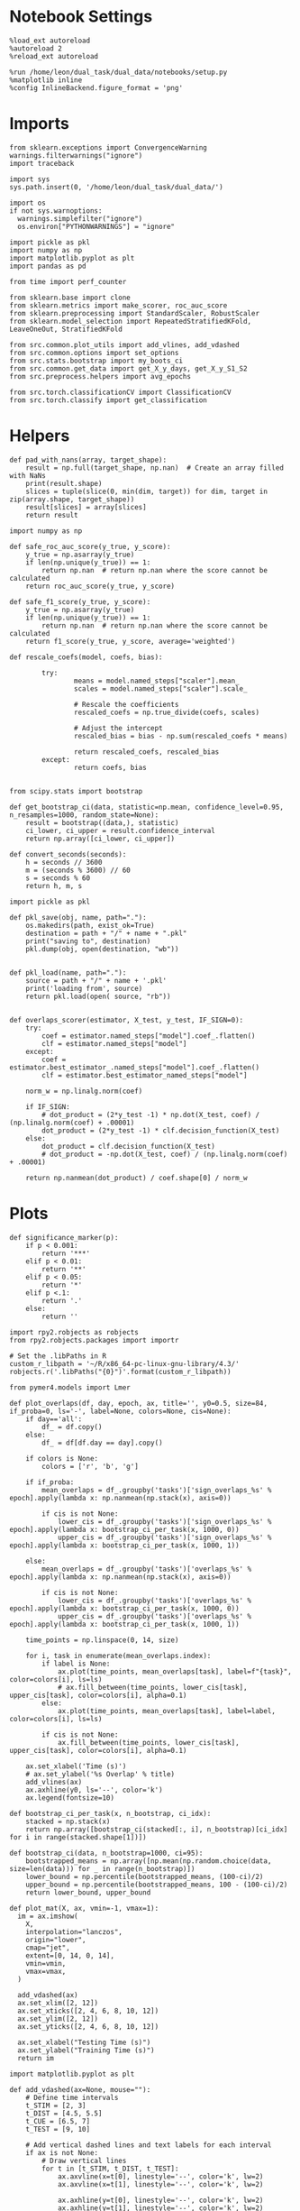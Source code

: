 #+STARTUP: fold
#+PROPERTY: header-args:ipython :results both :exports both :async yes :session sample_decoder :kernel dual_data :output-dir ./figures/scores :file (lc/org-babel-tangle-figure-filename)

* Notebook Settings

#+begin_src ipython
%load_ext autoreload
%autoreload 2
%reload_ext autoreload

%run /home/leon/dual_task/dual_data/notebooks/setup.py
%matplotlib inline
%config InlineBackend.figure_format = 'png'
#+end_src

#+RESULTS:
: The autoreload extension is already loaded. To reload it, use:
:   %reload_ext autoreload
: Python exe
: /home/leon/mambaforge/envs/dual_data/bin/python

* Imports
#+begin_src ipython
  from sklearn.exceptions import ConvergenceWarning
  warnings.filterwarnings("ignore")
  import traceback

  import sys
  sys.path.insert(0, '/home/leon/dual_task/dual_data/')

  import os
  if not sys.warnoptions:
    warnings.simplefilter("ignore")
    os.environ["PYTHONWARNINGS"] = "ignore"

  import pickle as pkl
  import numpy as np
  import matplotlib.pyplot as plt
  import pandas as pd

  from time import perf_counter

  from sklearn.base import clone
  from sklearn.metrics import make_scorer, roc_auc_score
  from sklearn.preprocessing import StandardScaler, RobustScaler
  from sklearn.model_selection import RepeatedStratifiedKFold, LeaveOneOut, StratifiedKFold

  from src.common.plot_utils import add_vlines, add_vdashed
  from src.common.options import set_options
  from src.stats.bootstrap import my_boots_ci
  from src.common.get_data import get_X_y_days, get_X_y_S1_S2
  from src.preprocess.helpers import avg_epochs

  from src.torch.classificationCV import ClassificationCV
  from src.torch.classify import get_classification
#+end_src

#+RESULTS:

* Helpers

#+begin_src ipython
def pad_with_nans(array, target_shape):
    result = np.full(target_shape, np.nan)  # Create an array filled with NaNs
    print(result.shape)
    slices = tuple(slice(0, min(dim, target)) for dim, target in zip(array.shape, target_shape))
    result[slices] = array[slices]
    return result
#+end_src

#+RESULTS:

#+begin_src ipython :tangle ../src/torch/utils.py
  import numpy as np

  def safe_roc_auc_score(y_true, y_score):
      y_true = np.asarray(y_true)
      if len(np.unique(y_true)) == 1:
          return np.nan  # return np.nan where the score cannot be calculated
      return roc_auc_score(y_true, y_score)

  def safe_f1_score(y_true, y_score):
      y_true = np.asarray(y_true)
      if len(np.unique(y_true)) == 1:
          return np.nan  # return np.nan where the score cannot be calculated
      return f1_score(y_true, y_score, average='weighted')
      #+end_src

#+RESULTS:

#+begin_src ipython :tangle ../src/torch/utils.py
  def rescale_coefs(model, coefs, bias):

          try:
                  means = model.named_steps["scaler"].mean_
                  scales = model.named_steps["scaler"].scale_

                  # Rescale the coefficients
                  rescaled_coefs = np.true_divide(coefs, scales)

                  # Adjust the intercept
                  rescaled_bias = bias - np.sum(rescaled_coefs * means)

                  return rescaled_coefs, rescaled_bias
          except:
                  return coefs, bias

#+end_src

#+RESULTS:

#+begin_src ipython :tangle ../src/torch/utils.py
  from scipy.stats import bootstrap

  def get_bootstrap_ci(data, statistic=np.mean, confidence_level=0.95, n_resamples=1000, random_state=None):
      result = bootstrap((data,), statistic)
      ci_lower, ci_upper = result.confidence_interval
      return np.array([ci_lower, ci_upper])
#+end_src

#+RESULTS:

#+begin_src ipython :tangle ../src/torch/utils.py
  def convert_seconds(seconds):
      h = seconds // 3600
      m = (seconds % 3600) // 60
      s = seconds % 60
      return h, m, s
#+end_src

#+RESULTS:

#+begin_src ipython :tangle ../src/torch/utils.py
  import pickle as pkl

  def pkl_save(obj, name, path="."):
      os.makedirs(path, exist_ok=True)
      destination = path + "/" + name + ".pkl"
      print("saving to", destination)
      pkl.dump(obj, open(destination, "wb"))


  def pkl_load(name, path="."):
      source = path + "/" + name + '.pkl'
      print('loading from', source)
      return pkl.load(open( source, "rb"))

#+end_src

#+RESULTS:

#+begin_src ipython
def overlaps_scorer(estimator, X_test, y_test, IF_SIGN=0):
    try:
        coef = estimator.named_steps["model"].coef_.flatten()
        clf = estimator.named_steps["model"]
    except:
        coef = estimator.best_estimator_.named_steps["model"].coef_.flatten()
        clf = estimator.best_estimator_named_steps["model"]

    norm_w = np.linalg.norm(coef)

    if IF_SIGN:
        # dot_product = (2*y_test -1) * np.dot(X_test, coef) / (np.linalg.norm(coef) + .00001)
        dot_product = (2*y_test -1) * clf.decision_function(X_test)
    else:
        dot_product = clf.decision_function(X_test)
        # dot_product = -np.dot(X_test, coef) / (np.linalg.norm(coef) + .00001)

    return np.nanmean(dot_product) / coef.shape[0] / norm_w
#+end_src

#+RESULTS:

* Plots

#+begin_src ipython
def significance_marker(p):
    if p < 0.001:
        return '***'
    elif p < 0.01:
        return '**'
    elif p < 0.05:
        return '*'
    elif p <.1:
        return '.'
    else:
        return ''
#+end_src

#+RESULTS:

#+begin_src ipython
import rpy2.robjects as robjects
from rpy2.robjects.packages import importr

# Set the .libPaths in R
custom_r_libpath = '~/R/x86_64-pc-linux-gnu-library/4.3/'
robjects.r('.libPaths("{0}")'.format(custom_r_libpath))

from pymer4.models import Lmer
#+end_src

#+RESULTS:
#+begin_example
During startup - Warning messages:
1: package ‘methods’ was built under R version 4.4.2
2: package ‘datasets’ was built under R version 4.4.2
3: package ‘utils’ was built under R version 4.4.2
4: package ‘grDevices’ was built under R version 4.4.2
5: package ‘graphics’ was built under R version 4.4.2
6: package ‘stats’ was built under R version 4.4.2
R[write to console]: In addition:
R[write to console]: Warning message:
R[write to console]: package ‘tools’ was built under R version 4.4.2
#+end_example

#+begin_src ipython
def plot_overlaps(df, day, epoch, ax, title='', y0=0.5, size=84, if_proba=0, ls='-', label=None, colors=None, cis=None):
    if day=='all':
        df_ = df.copy()
    else:
        df_ = df[df.day == day].copy()

    if colors is None:
        colors = ['r', 'b', 'g']

    if if_proba:
        mean_overlaps = df_.groupby('tasks')['sign_overlaps_%s' % epoch].apply(lambda x: np.nanmean(np.stack(x), axis=0))

        if cis is not None:
            lower_cis = df_.groupby('tasks')['sign_overlaps_%s' % epoch].apply(lambda x: bootstrap_ci_per_task(x, 1000, 0))
            upper_cis = df_.groupby('tasks')['sign_overlaps_%s' % epoch].apply(lambda x: bootstrap_ci_per_task(x, 1000, 1))

    else:
        mean_overlaps = df_.groupby('tasks')['overlaps_%s' % epoch].apply(lambda x: np.nanmean(np.stack(x), axis=0))

        if cis is not None:
            lower_cis = df_.groupby('tasks')['overlaps_%s' % epoch].apply(lambda x: bootstrap_ci_per_task(x, 1000, 0))
            upper_cis = df_.groupby('tasks')['overlaps_%s' % epoch].apply(lambda x: bootstrap_ci_per_task(x, 1000, 1))

    time_points = np.linspace(0, 14, size)

    for i, task in enumerate(mean_overlaps.index):
        if label is None:
            ax.plot(time_points, mean_overlaps[task], label=f"{task}", color=colors[i], ls=ls)
            # ax.fill_between(time_points, lower_cis[task], upper_cis[task], color=colors[i], alpha=0.1)
        else:
            ax.plot(time_points, mean_overlaps[task], label=label, color=colors[i], ls=ls)

        if cis is not None:
            ax.fill_between(time_points, lower_cis[task], upper_cis[task], color=colors[i], alpha=0.1)

    ax.set_xlabel('Time (s)')
    # ax.set_ylabel('%s Overlap' % title)
    add_vlines(ax)
    ax.axhline(y0, ls='--', color='k')
    ax.legend(fontsize=10)

def bootstrap_ci_per_task(x, n_bootstrap, ci_idx):
    stacked = np.stack(x)
    return np.array([bootstrap_ci(stacked[:, i], n_bootstrap)[ci_idx] for i in range(stacked.shape[1])])
#+end_src


#+RESULTS:


#+begin_src ipython
def bootstrap_ci(data, n_bootstrap=1000, ci=95):
    bootstrapped_means = np.array([np.mean(np.random.choice(data, size=len(data))) for _ in range(n_bootstrap)])
    lower_bound = np.percentile(bootstrapped_means, (100-ci)/2)
    upper_bound = np.percentile(bootstrapped_means, 100 - (100-ci)/2)
    return lower_bound, upper_bound
#+end_src

#+RESULTS:

#+begin_src ipython
def plot_mat(X, ax, vmin=-1, vmax=1):
  im = ax.imshow(
    X,
    interpolation="lanczos",
    origin="lower",
    cmap="jet",
    extent=[0, 14, 0, 14],
    vmin=vmin,
    vmax=vmax,
  )

  add_vdashed(ax)
  ax.set_xlim([2, 12])
  ax.set_xticks([2, 4, 6, 8, 10, 12])
  ax.set_ylim([2, 12])
  ax.set_yticks([2, 4, 6, 8, 10, 12])

  ax.set_xlabel("Testing Time (s)")
  ax.set_ylabel("Training Time (s)")
  return im
#+end_src

#+RESULTS:

#+begin_src ipython
import matplotlib.pyplot as plt

def add_vdashed(ax=None, mouse=""):
    # Define time intervals
    t_STIM = [2, 3]
    t_DIST = [4.5, 5.5]
    t_CUE = [6.5, 7]
    t_TEST = [9, 10]

    # Add vertical dashed lines and text labels for each interval
    if ax is not None:
        # Draw vertical lines
        for t in [t_STIM, t_DIST, t_TEST]:
            ax.axvline(x=t[0], linestyle='--', color='k', lw=2)
            ax.axvline(x=t[1], linestyle='--', color='k', lw=2)

            ax.axhline(y=t[0], linestyle='--', color='k', lw=2)
            ax.axhline(y=t[1], linestyle='--', color='k', lw=2)

        # Add text labels at the middle of each interval
        ax.text((t_STIM[0] + t_STIM[1]) / 2, 12.5, 'STIM', color='black',
                horizontalalignment='center', verticalalignment='center', fontsize=16)
        ax.text((t_DIST[0] + t_DIST[1]) / 2, 12.5, 'DIST', color='black',
                horizontalalignment='center', verticalalignment='center', fontsize=16)
        # ax.text((t_CUE[0] + t_CUE[1]) / 2, 12.5, 'CUE', color='black',
        #         horizontalalignment='center', verticalalignment='center', fontsize=16)
        ax.text((t_TEST[0] + t_TEST[1]) / 2, 12.5, 'TEST', color='black',
                horizontalalignment='center', verticalalignment='center', fontsize=16)

        ax.text(12.5, (t_STIM[0] + t_STIM[1]) / 2, 'STIM', color='black',
                horizontalalignment='center', verticalalignment='center', rotation='vertical',fontsize=16)
        ax.text(12.5, (t_DIST[0] + t_DIST[1]) / 2, 'DIST', color='black',
                horizontalalignment='center', verticalalignment='center', rotation='vertical',fontsize=16)
        # ax.text(12.5, (t_CUE[0] + t_CUE[1]) / 2, 'CUE', color='black',
        #         horizontalalignment='center', verticalalignment='center', rotation='vertical', fontsize=16)
        ax.text(12.5, (t_TEST[0] + t_TEST[1]) / 2, 'TEST', color='black',
                horizontalalignment='center', verticalalignment='center', rotation='vertical', fontsize=16)

#+end_src

#+RESULTS:

#+begin_src ipython
from mpl_toolkits.axes_grid1.inset_locator import inset_axes
def plot_overlaps_mat(df, day, vmin=-1, vmax=1, title=''):
    df_ = df[df.day == day].copy()
    colors = ['r', 'b', 'g']
    time_points = np.linspace(0, 14, 84)

    fig, ax = plt.subplots(1, 3, figsize=(15, 5))
    # fig, ax = plt.subplots(nrows=1, ncols=3, figsize=(3*width, height))

    for i, task in enumerate(df_.tasks.unique()):
        df_task = df_[df_.tasks==task]
        overlaps = df_task
        overlaps = np.array(df_task['overlaps'].tolist())

        mean_o = np.nanmean(overlaps, axis=0)

        im = plot_mat(mean_o.reshape(84, 84), ax[i], vmin, vmax)

    cax = inset_axes(ax[-1], width="5%", height="100%", loc='center right',
                     bbox_to_anchor=(0.12, 0, 1, 1), bbox_transform=ax[-1].transAxes, borderpad=0)

    # Add colorbar to the new axis
    cbar = fig.colorbar(im, cax=cax)
    cbar.set_label("%s Overlaps" % title)

    plt.subplots_adjust(right=0.85)  # Adjust figure to allocate space

#+end_src

#+RESULTS:

* Parameters

#+begin_src ipython
  DEVICE = 'cuda:0'
  mice = ['ChRM04','JawsM15', 'JawsM18', 'ACCM03', 'ACCM04']
  N_NEURONS = [668, 693, 444, 361, 113]

  tasks = ['DPA', 'DualGo', 'DualNoGo']
  # mice = ['AP02', 'AP12']
  # mice = ['PP09', 'PP17']
  # mice = 'JawsM15'

  kwargs = {
      'mouse': mice[0], 'laser': 0,
      'trials': '', 'reload': 1, 'data_type': 'dF',
      'prescreen': None, 'pval': 0.05,
      'preprocess': False, 'scaler_BL': 'robust',
      'avg_noise':True, 'unit_var_BL': True,
      'random_state': None, 'T_WINDOW': 0.0,
      'l1_ratio': 0.95,
      'n_comp': None, 'scaler': None,
      'bootstrap': 1, 'n_boots': 128,
      'n_splits': 5, 'n_repeats': 16,
      'class_weight': 0,
      'multilabel':1,
      'mne_estimator':'generalizing', # sliding or generalizing
      'n_jobs': 128,
  }

  # kwargs['days'] = ['first', 'middle', 'last']
  kwargs['days'] = ['first', 'last']
  # kwargs['days'] = 'all'
  options = set_options(**kwargs)

  safe_roc_auc = make_scorer(safe_roc_auc_score, needs_proba=True)
  safe_f1 = make_scorer(safe_f1_score, needs_proba=True)

  options['hp_scoring'] = lambda estimator, X_test, y_test: np.abs(overlaps_scorer(estimator, X_test, y_test, IF_SIGN=1))
  # options['hp_scoring'] = 'accuracy'
  #   options['scoring'] = options['hp_scoring']

  dum = 'accuracy_loocv'
 #+end_src

#+RESULTS:

* Decoding vs days

#+begin_src ipython
import sys
sys.path.insert(0, '/home/leon/Dclassify')
from src.classificationCV import ClassificationCV
#+end_src

#+RESULTS:

#+begin_src ipython
from sklearn.linear_model import LogisticRegression
net = LogisticRegression(penalty='l1', solver='liblinear', n_jobs=None, tol=0.001, class_weight='balanced')
# net = LogisticRegression(penalty='elasticnet', solver='saga', n_jobs=None, l1_ratio=0.95,  tol=0.001, class_weight='balanced')

params = {'model__C': np.logspace(-2, 2, 10)} # , 'net__l1_ratio': np.linspace(0, 1, 10)}

options['hp_scoring'] = 'accuracy'
options['scoring'] = 'accuracy'
# options['scoring'] = lambda estimator, X_test, y_test: overlaps_scorer(estimator, X_test, y_test, IF_SIGN=1)

# options['hp_scoring'] = lambda estimator, X_test, y_test: overlaps_scorer(estimator, X_test, y_test, IF_SIGN=1)
# options['scoring'] = options['hp_scoring']

options['n_jobs'] = -1
options['verbose'] = 0
model = ClassificationCV(net, params, **options)

options['cv'] = LeaveOneOut()
# options['cv'] = None
#+end_src

#+RESULTS:

#+begin_src ipython
options['verbose'] = 1
options['reload'] = 0
options['multilabel']= 0
options['features'] = 'sample'
options['epochs'] = ['ED']

tasks = ['DPA', 'DualGo', 'DualNoGo']
dfs = []

Jaws_mice = ['JawsM01', 'JawsM06', 'JawsM12', 'JawsM15', 'JawsM18']
new_mice = ['JawsM01', 'JawsM06', 'JawsM12', 'ChRM23']
mice = ['JawsM01', 'JawsM06', 'JawsM12', 'JawsM15', 'JawsM18', 'ChRM04', 'ChRM23', 'ACCM03', 'ACCM04']
#+end_src

#+RESULTS:

#+begin_src ipython
for mouse in mice:

    df_mouse = []
    options['mouse'] = mouse
    options = set_options(**options)
    days = options['days']
    print(days)

    if mouse in new_mice:
        options['reload'] = 0
        options['NEW_DATA'] = 1
    else:
        options['reload'] = 0
        options['NEW_DATA'] = 0

    options['task'] = 'all'

    for day in days:
        options['day'] = day
        overlaps = get_classification(model, RETURN='df_scores', **options)
        options['reload'] = 0
        df_mouse.append(overlaps)

    df_mouse = pd.concat(df_mouse)
    df_mouse['mouse'] = mouse

    dfs.append(df_mouse)

df_sample = pd.concat(dfs)
print(df_sample.shape)
    #+end_src

#+RESULTS:
#+begin_example
['first', 'last']
Loading files from /home/leon/dual_task/dual_data/data/JawsM01
X_days (768, 184, 84) y_days (768, 12)
DATA: FEATURES sample TASK all TRIALS incorrect DAYS first LASER 0
multiple days, discard 0 first 3 middle 0
X_S1 (43, 184, 84) X_S2 (29, 184, 84)
X_B (72, 184, 84) y_B (72,) [0. 1.] ['DualGo' 'DPA' 'DualNoGo']
DATA: FEATURES sample TASK all TRIALS correct DAYS first LASER 0
multiple days, discard 0 first 3 middle 0
X_S1 (101, 184, 84) X_S2 (115, 184, 84)
y_labels (216, 13) ['DualNoGo' 'DualGo' 'DPA']
X (216, 184, 84) nans 0.0 y (216,) [0. 1.]
df_A (216, 14) scores (216, 7056) labels (216, 13)
scores_B (72, 84, 84)
df_B (72, 14) scores (72, 7056) labels (72, 13)
df (288, 14)
Loading files from /home/leon/dual_task/dual_data/data/JawsM01
X_days (768, 184, 84) y_days (768, 12)
DATA: FEATURES sample TASK all TRIALS incorrect DAYS last LASER 0
multiple days, discard 0 first 3 middle 0
X_S1 (2, 184, 84) X_S2 (3, 184, 84)
X_B (5, 184, 84) y_B (5,) [0. 1.] ['DualGo' 'DualNoGo' 'DPA']
DATA: FEATURES sample TASK all TRIALS correct DAYS last LASER 0
multiple days, discard 0 first 3 middle 0
X_S1 (46, 184, 84) X_S2 (45, 184, 84)
y_labels (91, 13) ['DualNoGo' 'DualGo' 'DPA']
X (91, 184, 84) nans 0.0 y (91,) [0. 1.]
df_A (91, 14) scores (91, 7056) labels (91, 13)
scores_B (5, 84, 84)
df_B (5, 14) scores (5, 7056) labels (5, 13)
df (96, 14)
['first', 'last']
Loading files from /home/leon/dual_task/dual_data/data/JawsM06
X_days (1152, 201, 84) y_days (1152, 12)
DATA: FEATURES sample TASK all TRIALS incorrect DAYS first LASER 0
multiple days, discard 0 first 3 middle 0
X_S1 (59, 201, 84) X_S2 (46, 201, 84)
X_B (105, 201, 84) y_B (105,) [0. 1.] ['DualGo' 'DualNoGo' 'DPA']
DATA: FEATURES sample TASK all TRIALS correct DAYS first LASER 0
multiple days, discard 0 first 3 middle 0
X_S1 (85, 201, 84) X_S2 (98, 201, 84)
y_labels (183, 13) ['DualNoGo' 'DualGo' 'DPA']
X (183, 201, 84) nans 0.0 y (183,) [0. 1.]
df_A (183, 14) scores (183, 7056) labels (183, 13)
scores_B (105, 84, 84)
df_B (105, 14) scores (105, 7056) labels (105, 13)
df (288, 14)
Loading files from /home/leon/dual_task/dual_data/data/JawsM06
X_days (1152, 201, 84) y_days (1152, 12)
DATA: FEATURES sample TASK all TRIALS incorrect DAYS last LASER 0
multiple days, discard 0 first 3 middle 0
X_S1 (27, 201, 84) X_S2 (13, 201, 84)
X_B (40, 201, 84) y_B (40,) [0. 1.] ['DualNoGo' 'DualGo' 'DPA']
DATA: FEATURES sample TASK all TRIALS correct DAYS last LASER 0
multiple days, discard 0 first 3 middle 0
X_S1 (117, 201, 84) X_S2 (131, 201, 84)
y_labels (248, 13) ['DPA' 'DualGo' 'DualNoGo']
X (248, 201, 84) nans 0.0 y (248,) [0. 1.]
df_A (248, 14) scores (248, 7056) labels (248, 13)
scores_B (40, 84, 84)
df_B (40, 14) scores (40, 7056) labels (40, 13)
df (288, 14)
['first', 'last']
Loading files from /home/leon/dual_task/dual_data/data/JawsM12
X_days (960, 423, 84) y_days (960, 12)
DATA: FEATURES sample TASK all TRIALS incorrect DAYS first LASER 0
multiple days, discard 0 first 3 middle 0
X_S1 (55, 423, 84) X_S2 (51, 423, 84)
X_B (106, 423, 84) y_B (106,) [0. 1.] ['DualGo' 'DPA' 'DualNoGo']
DATA: FEATURES sample TASK all TRIALS correct DAYS first LASER 0
multiple days, discard 0 first 3 middle 0
X_S1 (89, 423, 84) X_S2 (93, 423, 84)
y_labels (182, 13) ['DPA' 'DualGo' 'DualNoGo']
X (182, 423, 84) nans 0.0 y (182,) [0. 1.]
df_A (182, 14) scores (182, 7056) labels (182, 13)
scores_B (106, 84, 84)
df_B (106, 14) scores (106, 7056) labels (106, 13)
df (288, 14)
Loading files from /home/leon/dual_task/dual_data/data/JawsM12
X_days (960, 423, 84) y_days (960, 12)
DATA: FEATURES sample TASK all TRIALS incorrect DAYS last LASER 0
multiple days, discard 0 first 3 middle 0
X_S1 (27, 423, 84) X_S2 (24, 423, 84)
X_B (51, 423, 84) y_B (51,) [0. 1.] ['DualNoGo' 'DPA' 'DualGo']
DATA: FEATURES sample TASK all TRIALS correct DAYS last LASER 0
multiple days, discard 0 first 3 middle 0
X_S1 (69, 423, 84) X_S2 (72, 423, 84)
y_labels (141, 13) ['DPA' 'DualGo' 'DualNoGo']
X (141, 423, 84) nans 0.0 y (141,) [0. 1.]
df_A (141, 14) scores (141, 7056) labels (141, 13)
scores_B (51, 84, 84)
df_B (51, 14) scores (51, 7056) labels (51, 13)
df (192, 14)
['first', 'last']
Loading files from /home/leon/dual_task/dual_data/data/JawsM15
X_days (1152, 693, 84) y_days (1152, 14)
DATA: FEATURES sample TASK all TRIALS incorrect DAYS first LASER 0
multiple days, discard 0 first 3 middle 0
X_S1 (49, 693, 84) X_S2 (44, 693, 84)
X_B (93, 693, 84) y_B (93,) [0. 1.] ['DPA' 'DualGo' 'DualNoGo']
DATA: FEATURES sample TASK all TRIALS correct DAYS first LASER 0
multiple days, discard 0 first 3 middle 0
X_S1 (95, 693, 84) X_S2 (100, 693, 84)
y_labels (195, 15) ['DualNoGo' 'DualGo' 'DPA']
X (195, 693, 84) nans 0.0 y (195,) [0. 1.]
df_A (195, 16) scores (195, 7056) labels (195, 15)
scores_B (93, 84, 84)
df_B (93, 16) scores (93, 7056) labels (93, 15)
df (288, 16)
Loading files from /home/leon/dual_task/dual_data/data/JawsM15
X_days (1152, 693, 84) y_days (1152, 14)
DATA: FEATURES sample TASK all TRIALS incorrect DAYS last LASER 0
multiple days, discard 0 first 3 middle 0
X_S1 (20, 693, 84) X_S2 (19, 693, 84)
X_B (39, 693, 84) y_B (39,) [0. 1.] ['DualGo' 'DualNoGo' 'DPA']
DATA: FEATURES sample TASK all TRIALS correct DAYS last LASER 0
multiple days, discard 0 first 3 middle 0
X_S1 (124, 693, 84) X_S2 (125, 693, 84)
y_labels (249, 15) ['DualGo' 'DualNoGo' 'DPA']
X (249, 693, 84) nans 0.0 y (249,) [0. 1.]
df_A (249, 16) scores (249, 7056) labels (249, 15)
scores_B (39, 84, 84)
df_B (39, 16) scores (39, 7056) labels (39, 15)
df (288, 16)
['first', 'last']
Loading files from /home/leon/dual_task/dual_data/data/JawsM18
X_days (1152, 444, 84) y_days (1152, 14)
DATA: FEATURES sample TASK all TRIALS incorrect DAYS first LASER 0
multiple days, discard 0 first 3 middle 0
X_S1 (27, 444, 84) X_S2 (26, 444, 84)
X_B (53, 444, 84) y_B (53,) [0. 1.] ['DPA' 'DualNoGo' 'DualGo']
DATA: FEATURES sample TASK all TRIALS correct DAYS first LASER 0
multiple days, discard 0 first 3 middle 0
X_S1 (117, 444, 84) X_S2 (118, 444, 84)
y_labels (235, 15) ['DualNoGo' 'DualGo' 'DPA']
X (235, 444, 84) nans 0.0 y (235,) [0. 1.]
df_A (235, 16) scores (235, 7056) labels (235, 15)
scores_B (53, 84, 84)
df_B (53, 16) scores (53, 7056) labels (53, 15)
df (288, 16)
Loading files from /home/leon/dual_task/dual_data/data/JawsM18
X_days (1152, 444, 84) y_days (1152, 14)
DATA: FEATURES sample TASK all TRIALS incorrect DAYS last LASER 0
multiple days, discard 0 first 3 middle 0
X_S1 (3, 444, 84) X_S2 (2, 444, 84)
X_B (5, 444, 84) y_B (5,) [0. 1.] ['DualGo' 'DualNoGo' 'DPA']
DATA: FEATURES sample TASK all TRIALS correct DAYS last LASER 0
multiple days, discard 0 first 3 middle 0
X_S1 (141, 444, 84) X_S2 (142, 444, 84)
y_labels (283, 15) ['DualGo' 'DualNoGo' 'DPA']
X (283, 444, 84) nans 0.0 y (283,) [0. 1.]
df_A (283, 16) scores (283, 7056) labels (283, 15)
scores_B (5, 84, 84)
df_B (5, 16) scores (5, 7056) labels (5, 15)
df (288, 16)
['first', 'last']
Loading files from /home/leon/dual_task/dual_data/data/ChRM04
X_days (1152, 668, 84) y_days (1152, 14)
DATA: FEATURES sample TASK all TRIALS incorrect DAYS first LASER 0
multiple days, discard 0 first 3 middle 0
X_S1 (25, 668, 84) X_S2 (29, 668, 84)
X_B (54, 668, 84) y_B (54,) [0. 1.] ['DPA' 'DualNoGo' 'DualGo']
DATA: FEATURES sample TASK all TRIALS correct DAYS first LASER 0
multiple days, discard 0 first 3 middle 0
X_S1 (119, 668, 84) X_S2 (115, 668, 84)
y_labels (234, 15) ['DualNoGo' 'DPA' 'DualGo']
X (234, 668, 84) nans 0.0 y (234,) [0. 1.]
df_A (234, 16) scores (234, 7056) labels (234, 15)
scores_B (54, 84, 84)
df_B (54, 16) scores (54, 7056) labels (54, 15)
df (288, 16)
Loading files from /home/leon/dual_task/dual_data/data/ChRM04
X_days (1152, 668, 84) y_days (1152, 14)
DATA: FEATURES sample TASK all TRIALS incorrect DAYS last LASER 0
multiple days, discard 0 first 3 middle 0
X_S1 (12, 668, 84) X_S2 (12, 668, 84)
X_B (24, 668, 84) y_B (24,) [0. 1.] ['DualGo' 'DualNoGo' 'DPA']
DATA: FEATURES sample TASK all TRIALS correct DAYS last LASER 0
multiple days, discard 0 first 3 middle 0
X_S1 (132, 668, 84) X_S2 (132, 668, 84)
y_labels (264, 15) ['DualNoGo' 'DualGo' 'DPA']
X (264, 668, 84) nans 0.0 y (264,) [0. 1.]
df_A (264, 16) scores (264, 7056) labels (264, 15)
scores_B (24, 84, 84)
df_B (24, 16) scores (24, 7056) labels (24, 15)
df (288, 16)
['first', 'last']
Loading files from /home/leon/dual_task/dual_data/data/ChRM23
X_days (960, 232, 84) y_days (960, 12)
DATA: FEATURES sample TASK all TRIALS incorrect DAYS first LASER 0
multiple days, discard 0 first 3 middle 0
X_S1 (51, 232, 84) X_S2 (39, 232, 84)
X_B (90, 232, 84) y_B (90,) [0. 1.] ['DualNoGo' 'DualGo' 'DPA']
DATA: FEATURES sample TASK all TRIALS correct DAYS first LASER 0
multiple days, discard 0 first 3 middle 0
X_S1 (93, 232, 84) X_S2 (105, 232, 84)
y_labels (198, 13) ['DualGo' 'DPA' 'DualNoGo']
X (198, 232, 84) nans 0.0 y (198,) [0. 1.]
df_A (198, 14) scores (198, 7056) labels (198, 13)
scores_B (90, 84, 84)
df_B (90, 14) scores (90, 7056) labels (90, 13)
df (288, 14)
Loading files from /home/leon/dual_task/dual_data/data/ChRM23
X_days (960, 232, 84) y_days (960, 12)
DATA: FEATURES sample TASK all TRIALS incorrect DAYS last LASER 0
multiple days, discard 0 first 3 middle 0
X_S1 (26, 232, 84) X_S2 (21, 232, 84)
X_B (47, 232, 84) y_B (47,) [0. 1.] ['DualNoGo' 'DPA' 'DualGo']
DATA: FEATURES sample TASK all TRIALS correct DAYS last LASER 0
multiple days, discard 0 first 3 middle 0
X_S1 (70, 232, 84) X_S2 (75, 232, 84)
y_labels (145, 13) ['DualNoGo' 'DualGo' 'DPA']
X (145, 232, 84) nans 0.0 y (145,) [0. 1.]
df_A (145, 14) scores (145, 7056) labels (145, 13)
scores_B (47, 84, 84)
df_B (47, 14) scores (47, 7056) labels (47, 13)
df (192, 14)
['first', 'last']
Loading files from /home/leon/dual_task/dual_data/data/ACCM03
X_days (960, 361, 84) y_days (960, 14)
DATA: FEATURES sample TASK all TRIALS incorrect DAYS first LASER 0
multiple days, discard 0 first 3 middle 0
X_S1 (100, 361, 84) X_S2 (104, 361, 84)
X_B (204, 361, 84) y_B (204,) [0. 1.] ['DualNoGo' 'DualGo' 'DPA']
DATA: FEATURES sample TASK all TRIALS correct DAYS first LASER 0
multiple days, discard 0 first 3 middle 0
X_S1 (188, 361, 84) X_S2 (184, 361, 84)
y_labels (372, 15) ['DPA' 'DualGo' 'DualNoGo']
X (372, 361, 84) nans 0.0 y (372,) [0. 1.]
df_A (372, 16) scores (372, 7056) labels (372, 15)
scores_B (204, 84, 84)
df_B (204, 16) scores (204, 7056) labels (204, 15)
df (576, 16)
Loading files from /home/leon/dual_task/dual_data/data/ACCM03
X_days (960, 361, 84) y_days (960, 14)
DATA: FEATURES sample TASK all TRIALS incorrect DAYS last LASER 0
multiple days, discard 0 first 3 middle 0
X_S1 (16, 361, 84) X_S2 (19, 361, 84)
X_B (35, 361, 84) y_B (35,) [0. 1.] ['DualGo' 'DPA' 'DualNoGo']
DATA: FEATURES sample TASK all TRIALS correct DAYS last LASER 0
multiple days, discard 0 first 3 middle 0
X_S1 (176, 361, 84) X_S2 (173, 361, 84)
y_labels (349, 15) ['DualNoGo' 'DualGo' 'DPA']
X (349, 361, 84) nans 0.0 y (349,) [0. 1.]
df_A (349, 16) scores (349, 7056) labels (349, 15)
scores_B (35, 84, 84)
df_B (35, 16) scores (35, 7056) labels (35, 15)
df (384, 16)
['first', 'last']
Loading files from /home/leon/dual_task/dual_data/data/ACCM04
X_days (960, 113, 84) y_days (960, 14)
DATA: FEATURES sample TASK all TRIALS incorrect DAYS first LASER 0
multiple days, discard 0 first 3 middle 0
X_S1 (120, 113, 84) X_S2 (124, 113, 84)
X_B (244, 113, 84) y_B (244,) [0. 1.] ['DualNoGo' 'DPA' 'DualGo']
DATA: FEATURES sample TASK all TRIALS correct DAYS first LASER 0
multiple days, discard 0 first 3 middle 0
X_S1 (168, 113, 84) X_S2 (164, 113, 84)
y_labels (332, 15) ['DualNoGo' 'DPA' 'DualGo']
X (332, 113, 84) nans 0.0 y (332,) [0. 1.]
df_A (332, 16) scores (332, 7056) labels (332, 15)
scores_B (244, 84, 84)
df_B (244, 16) scores (244, 7056) labels (244, 15)
df (576, 16)
Loading files from /home/leon/dual_task/dual_data/data/ACCM04
X_days (960, 113, 84) y_days (960, 14)
DATA: FEATURES sample TASK all TRIALS incorrect DAYS last LASER 0
multiple days, discard 0 first 3 middle 0
X_S1 (49, 113, 84) X_S2 (52, 113, 84)
X_B (101, 113, 84) y_B (101,) [0. 1.] ['DPA' 'DualNoGo' 'DualGo']
DATA: FEATURES sample TASK all TRIALS correct DAYS last LASER 0
multiple days, discard 0 first 3 middle 0
X_S1 (143, 113, 84) X_S2 (140, 113, 84)
y_labels (283, 15) ['DualGo' 'DPA' 'DualNoGo']
X (283, 113, 84) nans 0.0 y (283,) [0. 1.]
df_A (283, 16) scores (283, 7056) labels (283, 15)
scores_B (101, 84, 84)
df_B (101, 16) scores (101, 7056) labels (101, 15)
df (384, 16)
(5568, 17)
#+end_example

#+begin_src ipython
df_sample['performance'] = df_sample['response'].apply(lambda x: 0 if 'incorrect' in x else 1)
df_sample['pair'] = df_sample['response'].apply(lambda x: 0 if (('rej' in x) or ('fa' in x)) else 1)
 #+end_src

 #+RESULTS:

 #+begin_src ipython
if len(days)>3:
    name = 'df_sample_%s_days' % dum
elif len(days)==2:
    name = 'df_sample_%s_early_late' % dum
else:
    name = 'df_sample_%s' % dum

if len(mice)==1:
    pkl_save(df_sample, '%s' % name, path="../data/%s/%s" % (options['mouse'], dum))
elif len(mice)==2:
    pkl_save(df_sample, '%s' % name, path="../data/mice/%s_PP" % dum)
else:
    pkl_save(df_sample, '%s' % name, path="../data/mice/%s" % dum)

#+end_src

#+RESULTS:
: saving to ../data/mice/accuracy_loocv/df_sample_accuracy_loocv_early_late.pkl

#+begin_src ipython

#+end_src

#+RESULTS:

* Sample dfs

#+begin_src ipython
if len(options['days'])>3:
    name = 'df_sample_%s_days' % dum
elif len(options['days'])==2:
    name = 'df_sample_%s_early_late' % dum
else:
    name = 'df_sample_%s' % dum

if len(mice)==1:
    df_sample = pkl_load('%s' % name, path="../data/%s/%s" % (options['mouse'], dum))
elif len(mice)==2:
    df_sample = pkl_load('%s' % name, path="../data/mice/%s_ACC" % dum)
else:
    df_sample = pkl_load('%s' % name, path="../data/mice/%s" % dum)
#+end_src

#+RESULTS:
: loading from ../data/mice/accuracy_loocv/df_sample_accuracy_loocv_early_late.pkl

#+begin_src ipython
try:
    size=84
    df_sample['overlaps_diag'] = df_sample['overlaps'].apply(lambda x: np.diag(np.array(x).reshape(size, size) ))
except:
    size=115
    df_sample['overlaps_diag'] = df_sample['overlaps'].apply(lambda x: np.diag(np.array(x).reshape(size, size) ))
#+end_src

#+RESULTS:

#+begin_src ipython
options['T_WINDOW'] = 0.
options = set_options(**options)

for epoch in ['ED', 'MD', 'LD', 'TEST', 'CHOICE']:
    options['epochs'] = [epoch]
    df_sample['overlaps_%s' % epoch] = df_sample['overlaps'].apply(lambda x: avg_epochs(np.array(x).reshape(84, 84).T, **options))

    for epoch2 in ['ED', 'MD', 'LD', 'TEST', 'CHOICE']:
        options['epochs'] = [epoch2]
        df_sample['overlaps_%s_%s' % (epoch, epoch2)] = df_sample['overlaps_%s' % epoch].apply(lambda x: avg_epochs(np.array(x), **options))
#+end_src

#+RESULTS:

#+begin_src ipython
import seaborn as sns
df = df_sample.copy()

fig, ax = plt.subplots(nrows=1, ncols=3, figsize=(3*width, height), sharex=True)

sns.lineplot(data=df, x='day', y='performance', hue='tasks', marker='o', legend=0, palette=['b', 'g', 'r'], ax=ax[0])
df=df[df.performance==1]
# df = df[df.response=='correct_rej']

sns.lineplot(data=df, x='day', y='overlaps_diag_LD', hue='tasks', marker='o', legend=0, palette=['b', 'g', 'r'], ax=ax[1])
sns.lineplot(data=df, x='day', y='overlaps_ED_LD', hue='tasks', marker='o', legend=0, palette=['b', 'g', 'r'], ax=ax[2])

plt.xlabel('Day')
plt.ylabel('Sample Accuracy')
plt.savefig('./figs/sample_accuracy_LD.svg', dpi=300)

plt.show()
#+end_src

#+RESULTS:
[[./figures/scores/figure_28.png]]

#+begin_src ipython
fig, ax = plt.subplots(nrows=1, ncols=2, figsize=(2*width, height), sharex=True, sharey=True)

df = df_sample.copy()
df = df[df.performance==1]

plot_overlaps(df, 'first', 'ED', ax[0], size=size, y0=1/2.)
plot_overlaps(df, 'last', 'ED', ax[1],size=size, y0=1/2.)

ax[0].set_ylabel('Sample Accuracy')
ax[0].set_title('Naive')
ax[1].set_title('Expert')

ax[0].set_xlim([0, 12])
ax[0].set_ylim([0.4, 1.0])

plt.savefig('./figs/sample_accuracy.svg', dpi=300)
plt.show()
#+end_src

#+RESULTS:
[[./figures/scores/figure_28.png]]

#+begin_src ipython
def plot_overlaps(df, day, epoch, ax, title='', y0=0.5, size=84, if_proba=0, ls='-', label=None, colors=None, cis=None):
    if day=='all':
        df_ = df.copy()
    else:
        df_ = df[df.day == day].copy()

    if colors is None:
        colors = ['r', 'b', 'g']

    if if_proba:
        mean_overlaps = df_.groupby('tasks')['sign_overlaps_%s' % epoch].apply(lambda x: np.nanmean(np.stack(x), axis=0))

        if cis is not None:
            lower_cis = df_.groupby('tasks')['sign_overlaps_%s' % epoch].apply(lambda x: bootstrap_ci_per_task(x, 1000, 0))
            upper_cis = df_.groupby('tasks')['sign_overlaps_%s' % epoch].apply(lambda x: bootstrap_ci_per_task(x, 1000, 1))

    else:
        mean_overlaps = df_.groupby('tasks')['overlaps_%s' % epoch].apply(lambda x: np.nanmean(np.stack(x), axis=0))

        if cis is not None:
            lower_cis = df_.groupby('tasks')['overlaps_%s' % epoch].apply(lambda x: bootstrap_ci_per_task(x, 1000, 0))
            upper_cis = df_.groupby('tasks')['overlaps_%s' % epoch].apply(lambda x: bootstrap_ci_per_task(x, 1000, 1))

    time_points = np.linspace(0, 14, size)

    for i, task in enumerate(mean_overlaps.index):
        if label is None:
            ax.plot(time_points, mean_overlaps[task], label=f"{task}", color=colors[i], ls=ls)
            # ax.fill_between(time_points, lower_cis[task], upper_cis[task], color=colors[i], alpha=0.1)
        else:
            ax.plot(time_points, mean_overlaps[task], label=label, color=colors[i], ls=ls)

        if cis is not None:
            ax.fill_between(time_points, lower_cis[task], upper_cis[task], color=colors[i], alpha=0.1)

    ax.set_xlabel('Time (s)')
    # ax.set_ylabel('%s Overlap' % title)
    add_vlines(ax)
    ax.axhline(y0, ls='--', color='k')
    ax.legend(fontsize=10)

def bootstrap_ci_per_task(x, n_bootstrap, ci_idx):
    stacked = np.stack(x)
    return np.array([bootstrap_ci(stacked[:, i], n_bootstrap)[ci_idx] for i in range(stacked.shape[1])])
#+end_src

 #+begin_src ipython
n_ = len(options['days'])+1
fig, ax = plt.subplots(nrows=1, ncols=n_, figsize=(n_*width, height), sharex=True, sharey=True)

df = df_sample.copy()
df = df[df.laser==0]
df = df[df.day=='first']

# Jaws_mice = ['JawsM01', 'JawsM06', 'JawsM12', 'JawsM15', 'JawsM18']
# df = df[df.mouse.isin(Jaws_mice)]

# print(df.mouse.unique(), df.shape)

epoch= 'diag'

df = df_sample.copy()
df = df[df.laser==0]
df = df[df.tasks=='DPA']

df_ = df[df.day=='last']
plot_overlaps(df_, 'all', epoch, ax[0], title='Sample', y0=0.5,  label='correct', cis=True)

df_ = df[df.day=='first']
plot_overlaps(df_, 'all', epoch, ax[0], title='Sample', y0=0.5,  ls='--', label='incorrect', cis=True)

df = df_sample.copy()
df = df[df.laser==0]
df = df[df.tasks=='DualGo']

df_ = df[df.day=='last']
plot_overlaps(df_, 'all', epoch, ax[1], title='Sample', y0=0.5,  colors=['b'], label='correct', cis=True)

df_ = df[df.day=='first']
plot_overlaps(df_, 'all', epoch, ax[1], title='Sample', y0=0.5,  ls='--', colors=['b'], label='incorrect', cis=True)

df = df_sample.copy()
df = df[df.laser==0]
df = df[df.tasks=='DualNoGo']

df_ = df[df.day=='last']
plot_overlaps(df_, 'all', epoch, ax[2], title='Sample', y0=0.5,  colors=['g'], label='correct', cis=True)

df_ = df[df.day=='first']
plot_overlaps(df_, 'all', epoch, ax[2], title='Sample', y0=0.5,  ls='--', colors=['g'], label='incorrect', cis=True)

ax[0].set_ylabel('Sample Accuracy')
ax[0].set_title('DPA')
ax[1].set_title('Go')
ax[n_-1].set_title('NoGo')

# ax[2].legend(fontsize=10)

plt.savefig('figures/icrm/sample_scores_corr_incorr_%s.svg' % epoch, dpi=300)
plt.show()
#+end_src

#+RESULTS:
[[./figures/scores/figure_30.png]]

#+begin_src ipython
df = df_sample.copy()
# df = df[df.response=='correct_rej']
plot_overlaps_mat(df, 'last', vmin=0.5, vmax=1, title='Sample')
#+end_src

#+RESULTS:
[[./figures/scores/figure_30.png]]

#+begin_src ipython
df = df_sample.copy()
df = df[df.laser==0]
df = df[df.pair==0]
# df = df[df.day=='first']

sns.lineplot(data=df, x='performance', y='overlaps_CHOICE_CHOICE', hue='tasks', marker='o', legend=1, palette=['b', 'r', 'g'])

plt.xlabel('Trial')
plt.ylabel('Sample Accuracy')
plt.legend(fontsize=10)
# plt.ylim([.5, 1])
plt.xticks([0, 1], ['Incorrect', 'Correct'])
# plt.title('Middle')
# plt.savefig('figures/icrm/dpa_vs_gng_perf.svg', dpi=300)
plt.axhline(0.5, ls='--', color='k')

plt.show()
#+end_src

#+RESULTS:
[[./figures/scores/figure_32.png]]

#+begin_src ipython
df_sample.keys()
#+end_src

#+RESULTS:
: Index(['index', 'sample_odor', 'dist_odor', 'test_odor', 'tasks', 'response',
:        'laser', 'day', 'choice', 'odr_perf', 'odr_choice', 'odr_response',
:        'idx', 'overlaps', 'mouse', 'performance', 'pair', 'overlaps_diag',
:        'overlaps_ED', 'overlaps_ED_LD', 'overlaps_diag_LD'],
:       dtype='object')
